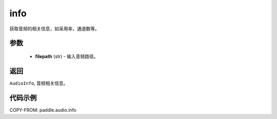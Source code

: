 .. _cn_api_paddle_audio_info:

info
-------------------------------

.. py:function:: paddle.audio.info(filepath:str)

获取音频的相关信息，如采用率，通道数等。

参数
::::::::::::

    - **filepath** (str) - 输入音频路径。
返回
:::::::::

``AudioInfo``, 音频相关信息。

代码示例
:::::::::

COPY-FROM: paddle.audio.info

